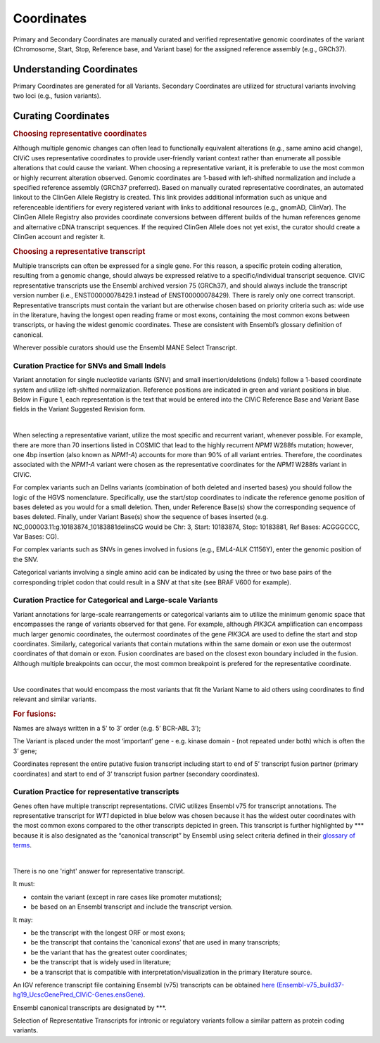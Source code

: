 Coordinates
===========
Primary and Secondary Coordinates are manually curated and verified representative genomic coordinates of the variant (Chromosome, Start, Stop, Reference base, and Variant base) for the assigned reference assembly (e.g., GRCh37).

Understanding Coordinates
-------------------------
Primary Coordinates are generated for all Variants. Secondary Coordinates are utilized for structural variants involving two loci (e.g., fusion variants). 


Curating Coordinates
--------------------

.. rubric:: Choosing representative coordinates

Although multiple genomic changes can often lead to functionally equivalent alterations (e.g., same amino acid change), CIViC uses representative coordinates to provide user-friendly variant context rather than enumerate all possible alterations that could cause the variant. When choosing a representative variant, it is preferable to use the most common or highly recurrent alteration observed. Genomic coordinates are 1-based with left-shifted normalization and include a specified reference assembly (GRCh37 preferred). Based on manually curated representative coordinates, an automated linkout to the ClinGen Allele Registry is created. This link provides additional information such as unique and referenceable identifiers for every registered variant with links to additional resources (e.g., gnomAD, ClinVar). The ClinGen Allele Registry also provides coordinate conversions between different builds of the human references genome and alternative cDNA transcript sequences. If the required ClinGen Allele does not yet exist, the curator should create a ClinGen account and register it.

.. rubric:: Choosing a representative transcript

Multiple transcripts can often be expressed for a single gene. For this reason, a specific protein coding alteration, resulting from a genomic change, should always be expressed relative to a specific/individual transcript sequence. CIViC representative transcripts use the Ensembl archived version 75 (GRCh37), and should always include the transcript version number (i.e., ENST00000078429.1 instead of ENST00000078429). There is rarely only one correct transcript. Representative transcripts must contain the variant but are otherwise chosen based on priority criteria such as: wide use in the literature, having the longest open reading frame or most exons, containing the most common exons between transcripts, or having the widest genomic coordinates. These are consistent with Ensembl’s glossary definition of canonical. 

Wherever possible curators should use the Ensembl MANE Select Transcript.

Curation Practice for SNVs and Small Indels
~~~~~~~~~~~~~~~~~~~~~~~~~~~~~~~~~~~~~~~~~~~

Variant annotation for single nucleotide variants (SNV) and small insertion/deletions (indels) follow a 1-based coordinate system and utilize left-shifted normalization. Reference positions are indicated in green and variant positions in blue. Below in Figure 1, each representation is the text that would be entered into the CIViC Reference Base and Variant Base fields in the Variant Suggested Revision form.

.. thumbnail:: /images/figures/VariantCoordinateCuration_SNVs_small_indels_complex_alt.png
   :alt: Example SNVs and small indels
   :title: Figure 1: Example SNVs and small indels
   :show_caption: True

|

When selecting a representative variant, utilize the most specific and recurrent variant, whenever possible. For example, there are more than 70 insertions listed in COSMIC that lead to the highly recurrent *NPM1* W288fs mutation; however, one 4bp insertion (also known as *NPM1-A*) accounts for more than 90% of all variant entries. Therefore, the coordinates associated with the *NPM1-A* variant were chosen as the representative coordinates for the *NPM1* W288fs variant in CIViC.

For complex variants such an DelIns variants (combination of both deleted and inserted bases) you should follow the logic of the HGVS nomenclature. Specifically, use the start/stop coordinates to indicate the reference genome position of bases deleted as you would for a small deletion. Then, under Reference Base(s) show the corresponding sequence of bases deleted. Finally, under Variant Base(s) show the sequence of bases inserted (e.g. NC_000003.11:g.10183874_10183881delinsCG would be Chr: 3, Start: 10183874, Stop: 10183881, Ref Bases: ACGGGCCC, Var Bases: CG).

For complex variants such as SNVs in genes involved in fusions (e.g., EML4-ALK C1156Y), enter the genomic position of the SNV.

Categorical variants involving a single amino acid can be indicated by using the three or two base pairs of the corresponding triplet codon that could result in a SNV at that site (see BRAF V600 for example).

Curation Practice for Categorical and Large-scale Variants 
~~~~~~~~~~~~~~~~~~~~~~~~~~~~~~~~~~~~~~~~~~~~~~~~~~~~~~~~~~
Variant annotations for large-scale rearrangements or categorical variants aim to utilize the minimum genomic space that encompasses the range of variants observed for that gene. For example, although *PIK3CA* amplification can encompass much larger genomic coordinates, the outermost coordinates of the gene *PIK3CA* are used to define the start and stop coordinates. Similarly, categorical variants that contain mutations within the same domain or exon use the outermost coordinates of that domain or exon. Fusion coordinates are based on the closest exon boundary included in the fusion. Although multiple breakpoints can occur, the most common breakpoint is prefered for the representative coordinate.

.. thumbnail:: /images/figures/VariantCoordinateCuration_Large_alterations_alt.png
   :alt: Example categorical and large-scale variants
   :title: Figure 2: Example *PIK3CA* amplification
   :show_caption: True

|

Use coordinates that would encompass the most variants that fit the Variant Name to aid others using coordinates to find relevant and similar variants.

.. rubric:: For fusions:

Names are always written in a 5’ to 3’ order (e.g. 5’ BCR-ABL 3’);

The Variant is placed under the most ‘important’ gene - e.g. kinase domain - (not repeated under both) which is often the 3’ gene;

Coordinates represent the entire putative fusion transcript including start to end of 5’ transcript fusion partner (primary coordinates) and start to end of 3’ transcript fusion partner (secondary coordinates).

Curation Practice for representative transcripts
~~~~~~~~~~~~~~~~~~~~~~~~~~~~~~~~~~~~~~~~~~~~~~~~

Genes often have multiple transcript representations. CIViC utilizes Ensembl v75 for transcript annotations. The representative transcript for *WT1* depicted in blue below was chosen because it has the widest outer coordinates with the most common exons compared to the other transcripts depicted in green. This transcript is further highlighted by \*\*\* because it is also designated as the “canonical transcript” by Ensembl using select criteria defined in their `glossary of terms <http://useast.ensembl.org/Help/Glossary>`__.

.. thumbnail:: /images/figures/WT1-transcript.png
   :alt: Example representative transcript for *WT1*
   :title: Figure 3: Example representative transcript for *WT1*
   :show_caption: True

|

There is no one 'right' answer for representative transcript.

It must:

- contain the variant (except in rare cases like promoter mutations);
- be based on an Ensembl transcript and include the transcript version.

It may:

- be the transcript with the longest ORF or most exons;
- be the transcript that contains the 'canonical exons’ that are used in many transcripts;
- be the variant that has the greatest outer coordinates;
- be the transcript that is widely used in literature;
- be a transcript that is compatible with interpretation/visualization in the primary literature source.

An IGV reference transcript file containing Ensembl (v75) transcripts can be obtained `here (Ensembl-v75_build37-hg19_UcscGenePred_CIViC-Genes.ensGene) <https://civicdb.org/downloads/Ensembl-v75_build37-hg19_UcscGenePred_CIViC-Genes.ensGene>`__.

Ensembl canonical transcripts are designated by \*\*\*.

Selection of Representative Transcripts for intronic or regulatory variants follow a similar pattern as protein coding variants.


